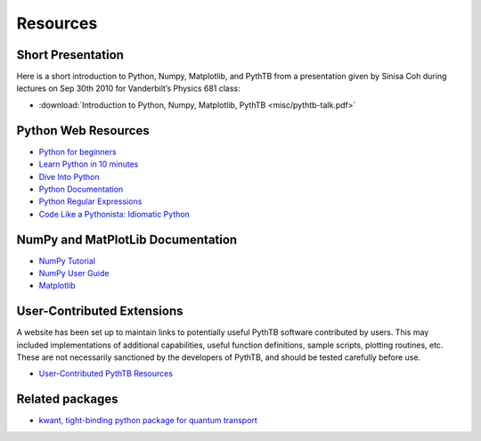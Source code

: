 Resources
=========

Short Presentation
------------------

Here is a short introduction to Python, Numpy, Matplotlib, and PythTB
from a presentation given by Sinisa Coh during lectures on Sep 30th
2010 for Vanderbilt’s Physics 681 class:

*  :download:`Introduction to Python, Numpy, Matplotlib, PythTB <misc/pythtb-talk.pdf>`

Python Web Resources
--------------------

*  `Python for beginners <http://wiki.python.org/moin/BeginnersGuide>`_
*  `Learn Python in 10 minutes <http://www.korokithakis.net/tutorials/python>`_
*  `Dive Into Python <http://www.diveintopython.net>`_
*  `Python Documentation <http://docs.python.org>`_
*  `Python Regular Expressions <http://www.regular-expressions.info/python.html>`_
*  `Code Like a Pythonista: Idiomatic Python <http://python.net/~goodger/projects/pycon/2007/idiomatic/handout.html>`_

NumPy and MatPlotLib Documentation
----------------------------------

*  `NumPy Tutorial <http://www.scipy.org/Tentative_NumPy_Tutorial>`_
*  `NumPy User Guide <http://docs.scipy.org/doc/numpy/user>`_
*  `Matplotlib <http://matplotlib.sourceforge.net>`_

User-Contributed Extensions
---------------------------

A website has been set up to maintain links to potentially
useful PythTB software contributed by users.  This may included
implementations of additional capabilities, useful function definitions,
sample scripts, plotting routines, etc.  These are not necessarily
sanctioned by the developers of PythTB, and should be tested
carefully before use.

*  `User-Contributed PythTB Resources <http://www.physics.rutgers.edu/~dhv/pythtb-resources>`_

Related packages
----------------

*  `kwant, tight-binding python package for quantum transport <http://kwant-project.org>`_
